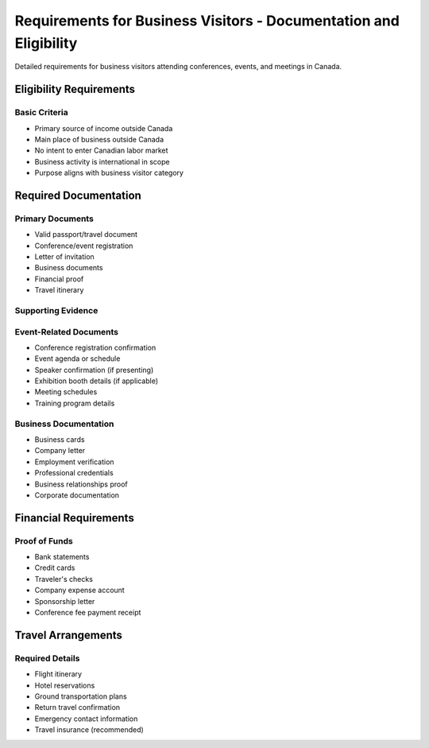 .. _business_requirements:

============================================================================
Requirements for Business Visitors - Documentation and Eligibility
============================================================================

Detailed requirements for business visitors attending conferences, events, and meetings in Canada.

Eligibility Requirements
------------------------

Basic Criteria
~~~~~~~~~~~~~~

* Primary source of income outside Canada
* Main place of business outside Canada
* No intent to enter Canadian labor market
* Business activity is international in scope
* Purpose aligns with business visitor category

Required Documentation
----------------------

Primary Documents
~~~~~~~~~~~~~~~~~

* Valid passport/travel document
* Conference/event registration
* Letter of invitation
* Business documents
* Financial proof
* Travel itinerary

Supporting Evidence
~~~~~~~~~~~~~~~~~~~

Event-Related Documents
~~~~~~~~~~~~~~~~~~~~~~~

* Conference registration confirmation
* Event agenda or schedule
* Speaker confirmation (if presenting)
* Exhibition booth details (if applicable)
* Meeting schedules
* Training program details

Business Documentation
~~~~~~~~~~~~~~~~~~~~~~

* Business cards
* Company letter
* Employment verification
* Professional credentials
* Business relationships proof
* Corporate documentation

Financial Requirements
----------------------

Proof of Funds
~~~~~~~~~~~~~~

* Bank statements
* Credit cards
* Traveler's checks
* Company expense account
* Sponsorship letter
* Conference fee payment receipt

Travel Arrangements
-------------------

Required Details
~~~~~~~~~~~~~~~~

* Flight itinerary
* Hotel reservations
* Ground transportation plans
* Return travel confirmation
* Emergency contact information
* Travel insurance (recommended)